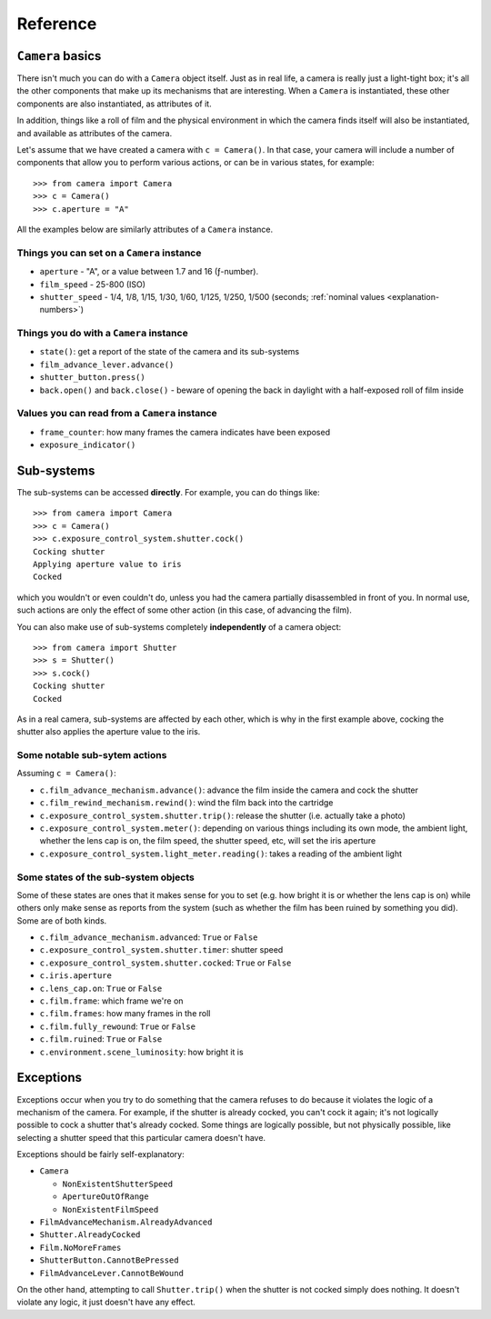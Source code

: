 .. _reference:

Reference
=========

``Camera`` basics
------------------------

There isn't much you can do with a ``Camera`` object itself. Just as in real life, a camera is really just a
light-tight box; it's all the other components that make up its mechanisms that are interesting. When a ``Camera`` is
instantiated, these other components are also instantiated, as attributes of it.

In addition, things like a roll of film and the physical environment in which the camera finds itself will also be
instantiated, and available as attributes of the camera.

Let's assume that we have created a camera with ``c = Camera()``. In that case, your camera will include a number of
components that allow you to perform various actions, or can be in various states, for example::

    >>> from camera import Camera
    >>> c = Camera()
    >>> c.aperture = "A"

All the examples below are similarly attributes of a ``Camera`` instance.


Things you can set on a ``Camera`` instance
~~~~~~~~~~~~~~~~~~~~~~~~~~~~~~~~~~~~~~~~~~~~~

* ``aperture`` - "A", or a value between 1.7 and 16 (ƒ-number).
* ``film_speed`` - 25-800 (ISO)
* ``shutter_speed`` - 1/4, 1/8, 1/15, 1/30, 1/60, 1/125, 1/250, 1/500 (seconds; :ref:`nominal values
  <explanation-numbers>`)


Things you do with a ``Camera`` instance
~~~~~~~~~~~~~~~~~~~~~~~~~~~~~~~~~~~~~~~~~~~~~

* ``state()``: get a report of the state of the camera and its sub-systems
*  ``film_advance_lever.advance()``
* ``shutter_button.press()``
* ``back.open()`` and ``back.close()`` - beware of opening the back in daylight with a half-exposed roll of film inside


Values you can read from a ``Camera`` instance
~~~~~~~~~~~~~~~~~~~~~~~~~~~~~~~~~~~~~~~~~~~~~~~~

* ``frame_counter``: how many frames the camera indicates have been exposed
* ``exposure_indicator()``


Sub-systems
-----------

The sub-systems can be accessed **directly**. For example, you can do things like::

    >>> from camera import Camera
    >>> c = Camera()
    >>> c.exposure_control_system.shutter.cock()
    Cocking shutter
    Applying aperture value to iris
    Cocked

which you wouldn't or even couldn't do, unless you had the camera partially disassembled in front of you. In normal
use, such actions are only the effect of some other action (in this case, of advancing the film).

You can also make use of sub-systems completely **independently** of a camera object::

    >>> from camera import Shutter
    >>> s = Shutter()
    >>> s.cock()
    Cocking shutter
    Cocked

As in a real camera, sub-systems are affected by each other, which is why in the first example above, cocking the
shutter also applies the aperture value to the iris.


Some notable sub-sytem actions
~~~~~~~~~~~~~~~~~~~~~~~~~~~~~~

Assuming ``c = Camera()``:

* ``c.film_advance_mechanism.advance()``: advance the film inside the camera and cock the shutter
* ``c.film_rewind_mechanism.rewind()``: wind the film back into the cartridge
* ``c.exposure_control_system.shutter.trip()``: release the shutter (i.e. actually take a photo)
* ``c.exposure_control_system.meter()``: depending on various things including its own mode, the ambient light, whether
  the lens cap is on, the film speed, the shutter speed, etc, will set the iris aperture
* ``c.exposure_control_system.light_meter.reading()``: takes a reading of the ambient light


Some states of the sub-system objects
~~~~~~~~~~~~~~~~~~~~~~~~~~~~~~~~~~~~~~

Some of these states are ones that it makes sense for you to set (e.g. how bright it is or whether the lens cap is on)
while others only make sense as reports from the system (such as whether the film has been ruined by something you did).
Some are of both kinds.

* ``c.film_advance_mechanism.advanced``: ``True`` or ``False``
* ``c.exposure_control_system.shutter.timer``: shutter speed
* ``c.exposure_control_system.shutter.cocked``: ``True`` or ``False``
* ``c.iris.aperture``
* ``c.lens_cap.on``: ``True`` or ``False``
* ``c.film.frame``: which frame we're on
* ``c.film.frames``: how many frames in the roll
* ``c.film.fully_rewound``: ``True`` or ``False``
* ``c.film.ruined``: ``True`` or ``False``
* ``c.environment.scene_luminosity``: how bright it is


.. _exceptions:

Exceptions
----------

Exceptions occur when you try to do something that the camera refuses to do because it violates the logic of a
mechanism of the camera. For example, if the shutter is already cocked, you can't cock it again; it's not logically
possible to cock a shutter that's already cocked. Some things are logically possible, but not physically possible,
like selecting a shutter speed that this particular camera doesn't have.

Exceptions should be fairly self-explanatory:

* ``Camera``

  * ``NonExistentShutterSpeed``
  * ``ApertureOutOfRange``
  * ``NonExistentFilmSpeed``

* ``FilmAdvanceMechanism.AlreadyAdvanced``
* ``Shutter.AlreadyCocked``
* ``Film.NoMoreFrames``
* ``ShutterButton.CannotBePressed``
* ``FilmAdvanceLever.CannotBeWound``

On the other hand, attempting to call ``Shutter.trip()`` when the shutter is not cocked simply does nothing. It doesn't
violate any logic, it just doesn't have any effect.
